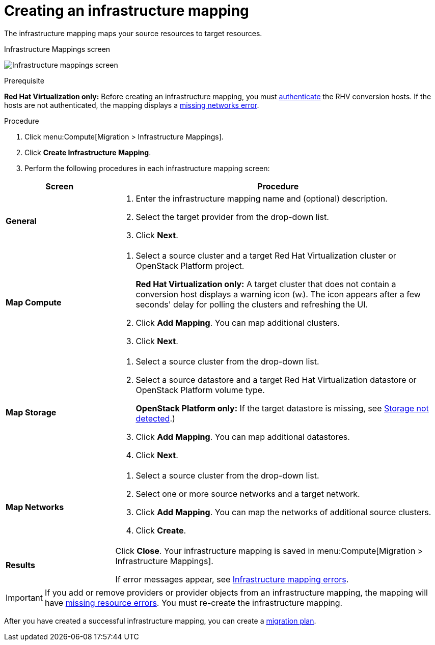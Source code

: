 [[Creating_an_Infrastructure_Mapping]]
= Creating an infrastructure mapping

The infrastructure mapping maps your source resources to target resources.

.Infrastructure Mappings screen
image:Infrastructure_mappings_screen.png[]

.Prerequisite

*Red Hat Virtualization only:* Before creating an infrastructure mapping, you must link:https://access.redhat.com/documentation/en-us/red_hat_cloudforms/4.7/html-single/managing_providers/#authenticating_rhv_hosts[authenticate] the RHV conversion hosts. If the hosts are not authenticated, the mapping displays a xref:Infrastructure_mapping_missing_networks[missing networks error].

.Procedure

. Click menu:Compute[Migration > Infrastructure Mappings].
. Click *Create Infrastructure Mapping*.
. Perform the following procedures in each infrastructure mapping screen:

[cols="1,3", options="header"]
|===
^|Screen ^|Procedure

|*General*
.<a|. Enter the infrastructure mapping name and (optional) description.
. Select the target provider from the drop-down list.
. Click *Next*.

|*Map Compute*
.<a|. Select a source cluster and a target Red Hat Virtualization cluster or OpenStack Platform project.
+
*Red Hat Virtualization only:* A target cluster that does not contain a conversion host displays a warning icon (&#65279;image:warning.png[height=15px]&#65279;). The icon appears after a few seconds' delay for polling the clusters and refreshing the UI.
. Click *Add Mapping*. You can map additional clusters.
. Click *Next*.

|*Map Storage*
.<a|. Select a source cluster from the drop-down list.
. Select a source datastore and a target Red Hat Virtualization datastore or OpenStack Platform volume type.
+
*OpenStack Platform only:* If the target datastore is missing, see xref:OpenStack_storage_not_detected[Storage not detected].)
. Click *Add Mapping*. You can map additional datastores.
. Click *Next*.

|*Map Networks*
.<a|. Select a source cluster from the drop-down list.
. Select one or more source networks and a target network.
. Click *Add Mapping*. You can map the networks of additional source clusters.
. Click *Create*.

|*Results*
.<a|Click *Close*. Your infrastructure mapping is saved in menu:Compute[Migration > Infrastructure Mappings].

If error messages appear, see xref:Infrastructure_mapping_errors[Infrastructure mapping errors].
|===

[IMPORTANT]
====
If you add or remove providers or provider objects from an infrastructure mapping, the mapping will have xref:Infrastructure_mapping_missing_resources[missing resource errors]. You must re-create the infrastructure mapping.
====

After you have created a successful infrastructure mapping, you can create a  xref:Creating_and_running_a_migration_plan[migration plan].

